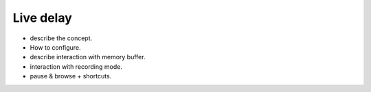 Live delay
==========

- describe the concept.
- How to configure.
- describe interaction with memory buffer.
- interaction with recording mode.
- pause & browse + shortcuts.
